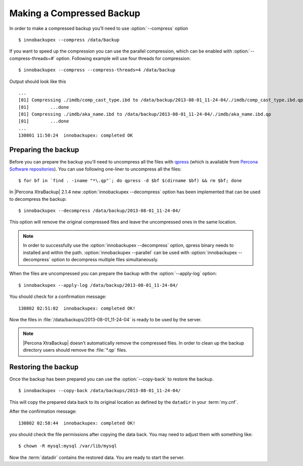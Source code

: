 .. _recipes_ibkx_compressed:

============================
 Making a Compressed Backup 
============================


In order to make a compressed backup you'll need to use :option:`--compress` option :: 

  $ innobackupex --compress /data/backup

If you want to speed up the compression you can use the parallel compression, which can be enabled with :option:`--compress-threads=#` option. Following example will use four threads for compression: :: 

  $ innobackupex --compress --compress-threads=4 /data/backup

Output should look like this :: 

  ...
  [01] Compressing ./imdb/comp_cast_type.ibd to /data/backup/2013-08-01_11-24-04/./imdb/comp_cast_type.ibd.qp
  [01]        ...done
  [01] Compressing ./imdb/aka_name.ibd to /data/backup/2013-08-01_11-24-04/./imdb/aka_name.ibd.qp
  [01]        ...done
  ...
  130801 11:50:24  innobackupex: completed OK

Preparing the backup
--------------------

Before you can prepare the backup you'll need to uncompress all the files with `qpress <http://www.quicklz.com/>`_ (which is available from `Percona Software repositories <http://www.percona.com/doc/percona-xtrabackup/2.1/installation.html#using-percona-software-repositories>`_). You can use following one-liner to uncompress all the files:  :: 

  $ for bf in `find . -iname "*\.qp"`; do qpress -d $bf $(dirname $bf) && rm $bf; done

In |Percona XtraBackup| 2.1.4 new :option:`innobackupex --decompress` option has been implemented that can be used to decompress the backup: ::

  $ innobackupex --decompress /data/backup/2013-08-01_11-24-04/

This option will remove the original compressed files and leave the uncompressed ones in the same location.

.. note:: 

  In order to successfully use the :option:`innobackupex --decompress` option, qpress binary needs to installed and within the path.
  :option:`innobackupex --parallel` can be used with :option:`innobackupex --decompress` option to decompress multiple files simultaneously. 

When the files are uncompressed you can prepare the backup with the :option:`--apply-log` option: :: 

  $ innobackupex --apply-log /data/backup/2013-08-01_11-24-04/

You should check for a confirmation message: ::

  130802 02:51:02  innobackupex: completed OK!

Now the files in :file:`/data/backups/2013-08-01_11-24-04` is ready to be used by the server.

.. note::

   |Percona XtraBackup| doesn't automatically remove the compressed files. In order to clean up the backup directory users should remove the :file:`*.qp` files.

Restoring the backup
--------------------

Once the backup has been prepared you can use the :option:`--copy-back` to restore the backup. :: 

  $ innobackupex --copy-back /data/backups/2013-08-01_11-24-04/

This will copy the prepared data back to its original location as defined by the ``datadir`` in your :term:`my.cnf`.

After the confirmation message::

  130802 02:58:44  innobackupex: completed OK!

you should check the file permissions after copying the data back. You may need to adjust them with something like::

  $ chown -R mysql:mysql /var/lib/mysql

Now the :term:`datadir` contains the restored data. You are ready to start the server.
